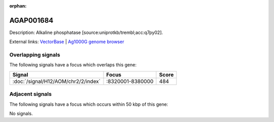 :orphan:

AGAP001684
=============





Description: Alkaline phosphatase [source:uniprotkb/trembl;acc:q7py02].

External links:
`VectorBase <https://www.vectorbase.org/Anopheles_gambiae/Gene/Summary?g=AGAP001684>`_ |
`Ag1000G genome browser <https://www.malariagen.net/apps/ag1000g/phase1-AR3/index.html?genome_region=2R:8367926-8373549#genomebrowser>`_

Overlapping signals
-------------------

The following signals have a focus which overlaps this gene:



.. cssclass:: table-hover
.. csv-table::
    :widths: auto
    :header: Signal,Focus,Score

    :doc:`/signal/H12/AOM/chr2/2/index`,":8320001-8380000",484
    



Adjacent signals
----------------

The following signals have a focus which occurs within 50 kbp of this gene:



No signals.


